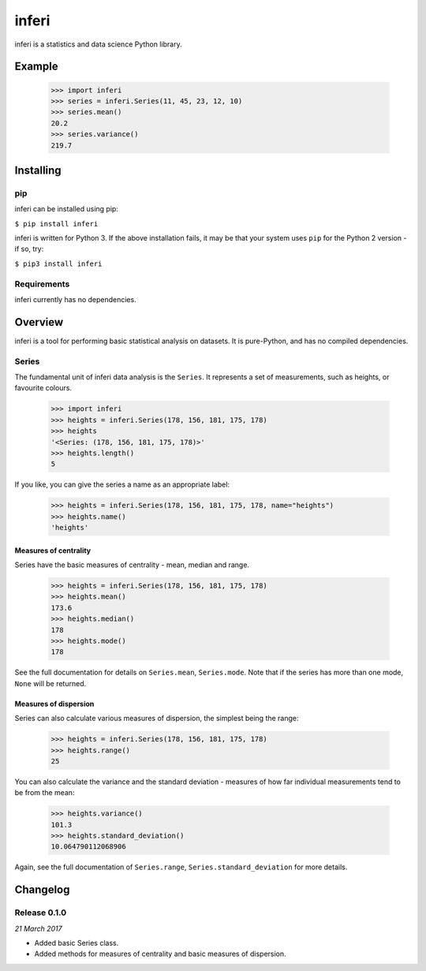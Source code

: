 inferi
======

inferi is a statistics and data science Python library.

Example
-------

  >>> import inferi
  >>> series = inferi.Series(11, 45, 23, 12, 10)
  >>> series.mean()
  20.2
  >>> series.variance()
  219.7




Installing
----------

pip
~~~

inferi can be installed using pip:

``$ pip install inferi``

inferi is written for Python 3. If the above installation fails, it may be
that your system uses ``pip`` for the Python 2 version - if so, try:

``$ pip3 install inferi``

Requirements
~~~~~~~~~~~~

inferi currently has no dependencies.


Overview
--------

inferi is a tool for performing basic statistical analysis on datasets. It is
pure-Python, and has no compiled dependencies.

Series
~~~~~~

The fundamental unit of inferi data analysis is the ``Series``. It
represents a set of measurements, such as heights, or favourite colours.

    >>> import inferi
    >>> heights = inferi.Series(178, 156, 181, 175, 178)
    >>> heights
    '<Series: (178, 156, 181, 175, 178)>'
    >>> heights.length()
    5

If you like, you can give the series a name as an appropriate label:

    >>> heights = inferi.Series(178, 156, 181, 175, 178, name="heights")
    >>> heights.name()
    'heights'


Measures of centrality
######################

Series have the basic measures of centrality - mean, median and range.

    >>> heights = inferi.Series(178, 156, 181, 175, 178)
    >>> heights.mean()
    173.6
    >>> heights.median()
    178
    >>> heights.mode()
    178

See the full documentation for details on ``Series.mean``,
``Series.mode``. Note that if the
series has more than one mode, ``None`` will be returned.

Measures of dispersion
######################

Series can also calculate various measures of dispersion, the simplest being
the range:

    >>> heights = inferi.Series(178, 156, 181, 175, 178)
    >>> heights.range()
    25

You can also calculate the variance and the standard deviation - measures of
how far individual measurements tend to be from the mean:

    >>> heights.variance()
    101.3
    >>> heights.standard_deviation()
    10.064790112068906

Again, see the full documentation of ``Series.range``,
``Series.standard_deviation`` for
more details.


Changelog
---------

Release 0.1.0
~~~~~~~~~~~~~

`21 March 2017`

* Added basic Series class.

* Added methods for measures of centrality and basic measures of dispersion.
